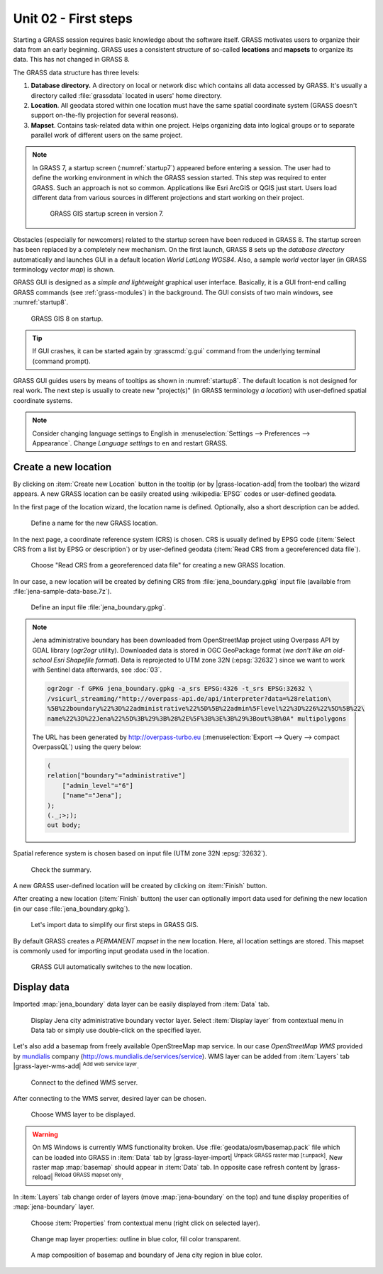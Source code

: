 Unit 02 - First steps
=====================

Starting a GRASS session requires basic knowledge about the software
itself. GRASS motivates users to organize their data from an early
beginning. GRASS uses a consistent structure of so-called
**locations** and **mapsets** to organize its data. This has not 
changed in GRASS 8.

.. _location-mapset-section:

The GRASS data structure has three levels:

#. **Database directory.** A directory on local or network disc which
   contains all data accessed by GRASS. It's usually a directory called
   :file:`grassdata` located in users' home directory. 

#. **Location**. All geodata stored within one location must have the
   same spatial coordinate system (GRASS doesn't support on-the-fly
   projection for several reasons).

#. **Mapset**. Contains task-related data within one project. Helps
   organizing data into logical groups or to separate parallel work of
   different users on the same project.

.. note:: In GRASS 7, a startup screen (:numref:`startup7`) appeared 
   before entering a session. The user had to define the working
   environment in which the GRASS session started. This step 
   was required to enter GRASS. Such an approach is not so
   common. Applications like Esri ArcGIS or QGIS just start. Users
   load different data from various sources in different
   projections and start working on their project.

   .. _startup7:
   
   .. figure:: ../images/units/02/grass7-start.png

      GRASS GIS startup screen in version 7.

Obstacles (especially for newcomers) related to the startup screen have
been reduced in GRASS 8. The startup screen has been
replaced by a completely new mechanism. On the first launch, GRASS 8 
sets up the *database directory* automatically and launches GUI in a
default location *World LatLong WGS84*. Also, a sample *world* vector
layer (in GRASS terminology *vector map*) is shown.

GRASS GUI is designed as a *simple and lightweight* graphical user
interface. Basically, it is a GUI front-end calling GRASS commands (see
:ref:`grass-modules`) in the background. The GUI consists of two main
windows, see :numref:`startup8`.

.. _startup8:

.. figure:: ../images/units/02/grass8-start.png
   :class: large
           
   GRASS GIS 8 on startup.

.. tip:: If GUI crashes, it can be started again by :grasscmd:`g.gui`
   command from the underlying terminal (command prompt).
         
GRASS GUI guides users by means of tooltips as shown in
:numref:`startup8`. The default location is not designed for real
work. The next step is usually to create new "project(s)" (in GRASS
terminology *a location*) with user-defined spatial coordinate systems.

.. note:: Consider changing language settings to English in
   :menuselection:`Settings --> Preferences --> Appearance`. Change
   `Language settings` to ``en`` and restart GRASS.

.. _create-location:

Create a new location
---------------------

By clicking on :item:`Create new Location` button in the tooltip (or by
|grass-location-add| from the toolbar) the wizard appears. A new GRASS
location can be easily created using :wikipedia:`EPSG` codes or
user-defined geodata.

In the first page of the location wizard, the location name is defined. 
Optionally, also a short description can be added.
          
.. figure:: ../images/units/02/create-location-0.png

   Define a name for the new GRASS location.

In the next page, a coordinate reference system (CRS) is chosen. CRS
is usually defined by EPSG code (:item:`Select CRS from a list by EPSG
or description`) or by user-defined geodata (:item:`Read CRS from a
georeferenced data file`).
   
.. figure:: ../images/units/02/create-location-1.png

   Choose "Read CRS from a georeferenced data file" for creating a new
   GRASS location.
            
In our case, a new location will be created by defining CRS from
:file:`jena_boundary.gpkg` input file (available from
:file:`jena-sample-data-base.7z`).

.. figure:: ../images/units/02/create-location-2.png

   Define an input file :file:`jena_boundary.gpkg`.

.. _city_region_download:

.. note:: Jena administrative boundary has been downloaded from
   OpenStreetMap project using Overpass API by GDAL library (`ogr2ogr`
   utility). Downloaded data is stored in OGC GeoPackage format (*we
   don't like an old-school Esri Shapefile format*). Data is
   reprojected to UTM zone 32N (:epsg:`32632`) since we want to work
   with Sentinel data afterwards, see :doc:`03`.
   
   .. code:: bash

      ogr2ogr -f GPKG jena_boundary.gpkg -a_srs EPSG:4326 -t_srs EPSG:32632 \
      /vsicurl_streaming/"http://overpass-api.de/api/interpreter?data=%28relation\
      %5B%22boundary%22%3D%22administrative%22%5D%5B%22admin%5Flevel%22%3D%226%22%5D%5B%22\
      name%22%3D%22Jena%22%5D%3B%29%3B%28%2E%5F%3B%3E%3B%29%3Bout%3B%0A" multipolygons


   The URL has been generated by http://overpass-turbo.eu
   (:menuselection:`Export --> Query --> compact OverpassQL`) using
   the query below:

   .. code:: xml

      (
      relation["boundary"="administrative"]
          ["admin_level"="6"]
          ["name"="Jena"];
      );
      (._;>;);
      out body;

Spatial reference system is chosen based on input file (UTM zone 32N
:epsg:`32632`).

.. figure:: ../images/units/02/create-location-3.png
            
   Check the summary.
   
A new GRASS user-defined location will be created by clicking on
:item:`Finish` button.
      
After creating a new location (:item:`Finish` button) the user can
optionally import data used for defining the new location (in our case
:file:`jena_boundary.gpkg`).

.. figure:: ../images/units/02/create-location-4.png
   :class: small

   Let's import data to simplify our first steps in GRASS GIS.

By default GRASS creates a *PERMANENT mapset* in the new location.
Here, all location settings are stored. This mapset is commonly used
for importing input geodata used in the location.

.. figure:: ../images/units/02/create-location-5.png
   :class: large
           
   GRASS GUI automatically switches to the new location.

Display data
------------
        
Imported :map:`jena_boundary` data layer can be easily displayed from
:item:`Data` tab.

.. figure:: ../images/units/02/jena-boundary.png
   :class: large
           
   Display Jena city administrative boundary vector layer. Select
   :item:`Display layer` from contextual menu in Data tab or simply
   use double-click on the specified layer.

Let's also add a basemap from freely available OpenStreeMap map
service. In our case *OpenStreetMap WMS* provided by `mundialis
<https://mundialis.de>`__ company
(http://ows.mundialis.de/services/service). WMS layer can be added
from :item:`Layers` tab |grass-layer-wms-add| :sup:`Add web service
layer`.

.. figure:: ../images/units/02/d-wms-0.png

   Connect to the defined WMS server.

After connecting to the WMS server, desired layer can be chosen.

.. figure:: ../images/units/02/d-wms-1.png

   Choose WMS layer to be displayed.

.. warning:: On MS Windows is currently WMS functionality broken. Use
   :file:`geodata/osm/basemap.pack` file which can be loaded into
   GRASS in :item:`Data` tab by |grass-layer-import| :sup:`Unpack
   GRASS raster map [r.unpack]`. New raster map :map:`basemap` should
   appear in :item:`Data` tab. In opposite case refresh content by
   |grass-reload| :sup:`Reload GRASS mapset only`.
          
In :item:`Layers` tab change order of layers (move
:map:`jena-boundary` on the top) and tune display properities of
:map:`jena-boundary` layer.

.. figure:: ../images/units/02/d-vect-menu.png

   Choose :item:`Properties` from contextual menu (right click on
   selected layer).

.. figure:: ../images/units/02/d-vect-colrs.png

   Change map layer properties: outline in blue color, fill color
   transparent.
   
.. figure:: ../images/units/02/jena-boundary-wms.png
   :class: large

   A map composition of basemap and boundary of Jena city region in
   blue color.
